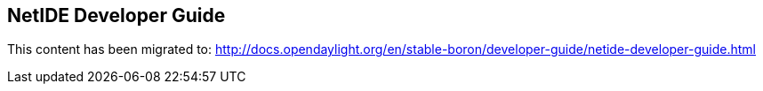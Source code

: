 == NetIDE Developer Guide ==

This content has been migrated to: http://docs.opendaylight.org/en/stable-boron/developer-guide/netide-developer-guide.html
